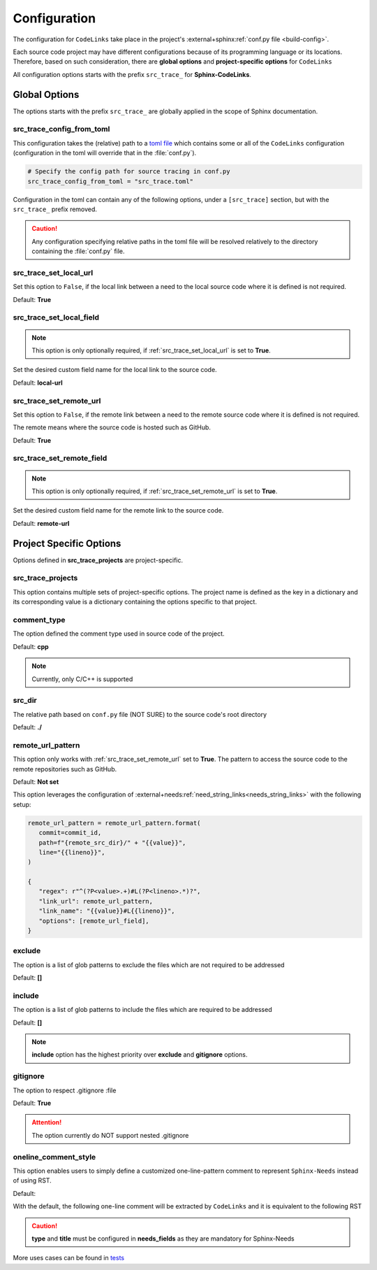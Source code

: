 .. _configuration:

Configuration
=============

The configuration for ``CodeLinks`` take place in the project's :external+sphinx:ref:`conf.py file <build-config>`.

Each source code project may have different configurations because of its programming language or its locations.
Therefore, based on such consideration, there are **global options** and **project-specific options** for ``CodeLinks``

All configuration options starts with the prefix ``src_trace_`` for **Sphinx-CodeLinks**.

Global Options
--------------

The options starts with the prefix ``src_trace_`` are globally applied in the scope of Sphinx documentation.

src_trace_config_from_toml
~~~~~~~~~~~~~~~~~~~~~~~~~~

This configuration takes the (relative) path to a `toml file <https://toml.io>`__
which contains some or all of the ``CodeLinks`` configuration
(configuration in the toml will override that in the :file:`conf.py`).

.. code-block:: python

   # Specify the config path for source tracing in conf.py
   src_trace_config_from_toml = "src_trace.toml"

Configuration in the toml can contain any of the following options, under a ``[src_trace]`` section,
but with the ``src_trace_`` prefix removed.

.. caution:: Any configuration specifying relative paths in the toml file will be resolved relatively to the directory containing the :file:`conf.py` file.

.. _`src_trace_set_local_url`:

src_trace_set_local_url
~~~~~~~~~~~~~~~~~~~~~~~

Set this option to ``False``, if the local link between a need to the local source code where it is defined is not required.

Default: **True**

.. tabs:: 

   .. code-tab:: python

      src_trace_set_local_url = True

   .. code-tab:: toml

      [src_trace]
      set_local_url = true

src_trace_set_local_field
~~~~~~~~~~~~~~~~~~~~~~~~~

.. note:: This option is only optionally required, if :ref:`src_trace_set_local_url` is set to **True**.

Set the desired custom field name for the local link to the source code.

Default: **local-url**

.. tabs:: 

   .. code-tab:: python

      src_trace_local_url_field = "local-url"

   .. code-tab:: toml

      [src_trace]
      local_url_field = "local-url"

.. _`src_trace_set_remote_url`:

src_trace_set_remote_url
~~~~~~~~~~~~~~~~~~~~~~~~

Set this option to ``False``, if the remote link between a need to the remote source code
where it is defined is not required.

The remote means where the source code is hosted such as GitHub.

Default: **True**

.. tabs:: 

   .. code-tab:: python

      src_trace_set_remote_url = True

   .. code-tab:: toml

      [src_trace]
      set_remote_url = true

src_trace_set_remote_field
~~~~~~~~~~~~~~~~~~~~~~~~~~

.. note:: This option is only optionally required, if :ref:`src_trace_set_remote_url` is set to **True**.

Set the desired custom field name for the remote link to the source code.

Default: **remote-url**

.. tabs:: 

   .. code-tab:: python

      src_trace_remote_url_field = "remote-url"

   .. code-tab:: toml

      [src_trace]
      remote_url_field = "remote-url"

Project Specific Options
------------------------

Options defined in **src_trace_projects** are project-specific.

src_trace_projects
~~~~~~~~~~~~~~~~~~

This option contains multiple sets of project-specific options. The project name is defined as the key in a dictionary
and its corresponding value is a dictionary containing the options specific to that project.

.. tabs:: 

   .. code-tab:: python

      project_options = dict()
      src_trace_projects = {
         "project_name": project_options
      }

   .. code-tab:: toml

      [src_trace.projects.project_name]
      # Project configuration for "project_name" shall be written here

comment_type
~~~~~~~~~~~~

The option defined the comment type used in source code of the project.

Default: **cpp**

.. note:: Currently, only C/C++ is supported

.. tabs:: 

   .. code-tab:: python

      src_trace_projects = {
         "project_name": {
            "comment_type": "c"
         }
      }

   .. code-tab:: toml

      [src_trace.projects.project_name]
      comment_type = "c"

src_dir
~~~~~~~

The relative path based on ``conf.py`` file (NOT SURE) to the source code's root directory

Default: **./**

.. tabs:: 

   .. code-tab:: python

      src_trace_projects = {
         "project_name": {
            "src_dir": "./../src"
         }
      }

   .. code-tab:: toml

      [src_trace.projects.project_name]
      src_dir = "./../src"

remote_url_pattern
~~~~~~~~~~~~~~~~~~

This option only works with :ref:`src_trace_set_remote_url` set to **True**.
The pattern to access the source code to the remote repositories such as GitHub.

Default: **Not set**

.. tabs:: 

   .. code-tab:: python

      src_trace_projects = {
         "project_name": {
            "remote_url_pattern": "https://github.com/useblocks/sphinx-codelinks/blob/{commit}/{path}#L{line}"
         }
      }

   .. code-tab:: toml

      [src_trace.projects.project_name]
      remote_url_pattern = "https://github.com/useblocks/sphinx-codelinks/blob/{commit}/{path}#L{line}"

This option leverages the configuration of :external+needs:ref:`need_string_links<needs_string_links>`
with the following setup:

.. code-block:: python

   remote_url_pattern = remote_url_pattern.format(
      commit=commit_id,
      path=f"{remote_src_dir}/" + "{{value}}",
      line="{{lineno}}",
   )

   {
      "regex": r"^(?P<value>.+)#L(?P<lineno>.*)?",
      "link_url": remote_url_pattern,
      "link_name": "{{value}}#L{{lineno}}",
      "options": [remote_url_field],
   }

exclude
~~~~~~~

The option is a list of glob patterns to exclude the files which are not required to be addressed

Default: **[]**

.. tabs:: 

   .. code-tab:: python

      src_trace_projects = {
         "project_name": {
            "exclude": ["dcdc/src/ubt/ubt.cpp"]
         }
      }

   .. code-tab:: toml

      [src_trace.projects.project_name]
      exclude = ["dcdc/src/ubt/ubt.cpp"]

include
~~~~~~~

The option is a list of glob patterns to include the files which are required to be addressed

Default: **[]**

.. tabs:: 

   .. code-tab:: python

      src_trace_projects =
      {
         "project_name": {
            "include": ["dcdc/src/ubt/ubt.cpp"]
         }
      }

   .. code-tab:: toml

      [src_trace.projects.project_name]
      include = ["dcdc/src/ubt/ubt.cpp"]

.. note:: **include** option has the highest priority over **exclude** and **gitignore** options.

gitignore
~~~~~~~~~

The option to respect .gitignore :file

Default: **True**

.. tabs:: 

   .. code-tab:: python

      src_trace_projects = {
         "project_name": {
            "gitignore": False
         }

   .. code-tab:: toml

      [src_trace.projects.project_name]
      gitignore = false

.. attention:: The option currently do NOT support nested .gitignore

.. _`oneline_comment_style`:

oneline_comment_style
~~~~~~~~~~~~~~~~~~~~~

This option enables users to simply define a customized one-line-pattern comment to represent
``Sphinx-Needs`` instead of using RST.

Default:

.. tabs:: 

   .. code-tab:: python

      import os
      src_trace_projects = {
         "project_name": {
            "oneline_comment_style": {
               "start_sequence": "@",
               "end_sequence": os.linesep,
               "field_split_char": ",",
               needs_fields = [
                  {"name": "title"},
                  {"name": "id"},
                  {"name": "type", "default": "impl"},
                  {"name": "links", "type": "list[str]", "default": []},
               ]
            }
         }
      }

   .. code-tab:: toml

      [src_trace.projects.project_name.oneline_comment_style]
      start_sequence = "@"
      # end_sequence for the online comments; default is an os-dependant newline character
      field_split_char = ","
      needs_fields = [
         { "name" = "title", "type" = "str" },
         { "name" = "id", "type" = "str" },
         { "name" = "type", "type" = "str", "default" = "impl" },
         { "name" = "links", "type" = "list[str]", "default" = [] },
      ]

With the default, the following one-line comment will be extracted by ``CodeLinks`` and
it is equivalent to the following RST

.. tabs:: 

   .. code-tab:: c

      // @Function Bar, IMPL_4, impl, [SPEC_1, SPEC_2]

   .. code-tab:: RST

      .. impl:: Function Bar
         :id: IMPL_4
         :links: [SPEC_1, SPEC_2]

.. caution:: **type** and **title** must be configured in **needs_fields** as they are mandatory for Sphinx-Needs

More uses cases can be found in `tests <https://github.com/useblocks/sphinx-codelinks/tests>`__
